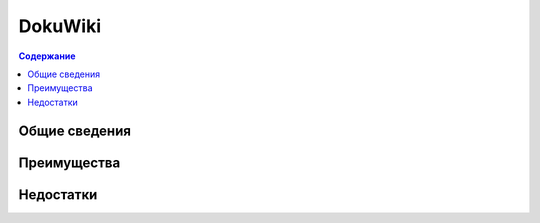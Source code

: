 DokuWiki
========

.. index::
   База знаний

.. contents:: Содержание
   :local:
   :depth: 2
   :backlinks: none

Общие сведения
--------------


Преимущества
------------


Недостатки
----------
